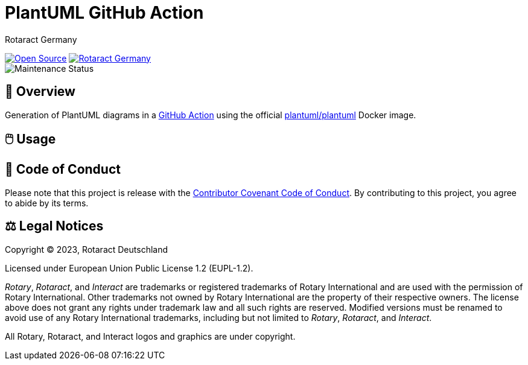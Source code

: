 = PlantUML GitHub Action
Rotaract Germany

ifdef::env-github[]
:tip-caption: 💡
:note-caption: ℹ
:important-caption: ❗
:caution-caption: 🔥
:warning-caption: ⚠
endif::[]

:badge_url: https://img.shields.io
:custom_badge: {badge_url}/badge
:slug: plantuml-action
:repo_path: rotaract/{slug}

:year: 2023

// General Badges
image:{custom_badge}/Open_Source-❤-orange[Open Source, link="https://opensource.org"]
image:{custom_badge}/Made_by-Rotaract_Germany-d41367[Rotaract Germany, link="https://rotaract.de"] +
// Status Badges
image:https://img.shields.io/maintenance/yes/{year}[Maintenance Status]
// image:https://img.shields.io/website?url=https%3A%2F%2Frotaract.de[Website Status, link="https://rotaract.de"]

== 🔎 Overview

Generation of PlantUML diagrams in a https://github.com/features/actions[GitHub Action] using the official https://hub.docker.com/r/plantuml/plantuml[plantuml/plantuml] Docker image.

== 🖱️ Usage

== 📃 Code of Conduct

Please note that this project is release with the link:CODE_OF_CONDUCT.adoc[Contributor Covenant Code of Conduct].
By contributing to this project, you agree to abide by its terms.

== ⚖️ Legal Notices

Copyright © {year}, Rotaract Deutschland

Licensed under European Union Public License 1.2 (EUPL-1.2).

_Rotary_, _Rotaract_, and _Interact_ are trademarks or registered trademarks of Rotary International and are used with the permission of Rotary International.
Other trademarks not owned by Rotary International are the property of their respective owners.
The license above does not grant any rights under trademark law and all such rights are reserved.
Modified versions must be renamed to avoid use of any Rotary International trademarks, including but not limited to _Rotary_, _Rotaract_, and _Interact_.

All Rotary, Rotaract, and Interact logos and graphics are under copyright.
